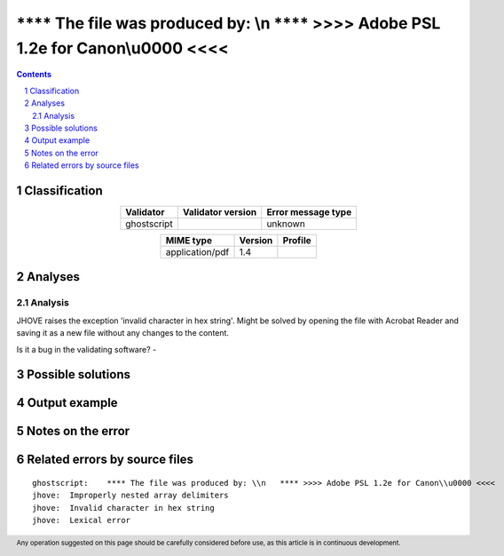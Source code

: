 ===================================================================================
**** The file was produced by: \\n   **** >>>> Adobe PSL 1.2e for Canon\\u0000 <<<<
===================================================================================

.. footer:: Any operation suggested on this page should be carefully considered before use, as this article is in continuous development.

.. contents::
   :depth: 2

.. section-numbering::

--------------
Classification
--------------

.. list-table::
   :align: center

   * - **Validator**
     - **Validator version**
     - **Error message type**
   * - ghostscript
     - 
     - unknown



.. list-table::
   :align: center

   * - **MIME type**
     - **Version**
     - **Profile**
   * - application/pdf
     - 1.4
     - 

--------
Analyses
--------

Analysis
========



JHOVE raises the exception 'invalid character in hex string'. Might be solved by opening the file with Acrobat Reader and saving it as a new file without any changes to the content.

Is it a bug in the validating software? - 

------------------
Possible solutions
------------------
.. contents::
   :local:

--------------
Output example
--------------


------------------
Notes on the error
------------------




------------------------------
Related errors by source files
------------------------------

::

	ghostscript:	**** The file was produced by: \\n   **** >>>> Adobe PSL 1.2e for Canon\\u0000 <<<<
	jhove:	Improperly nested array delimiters
	jhove:	Invalid character in hex string
	jhove:	Lexical error
